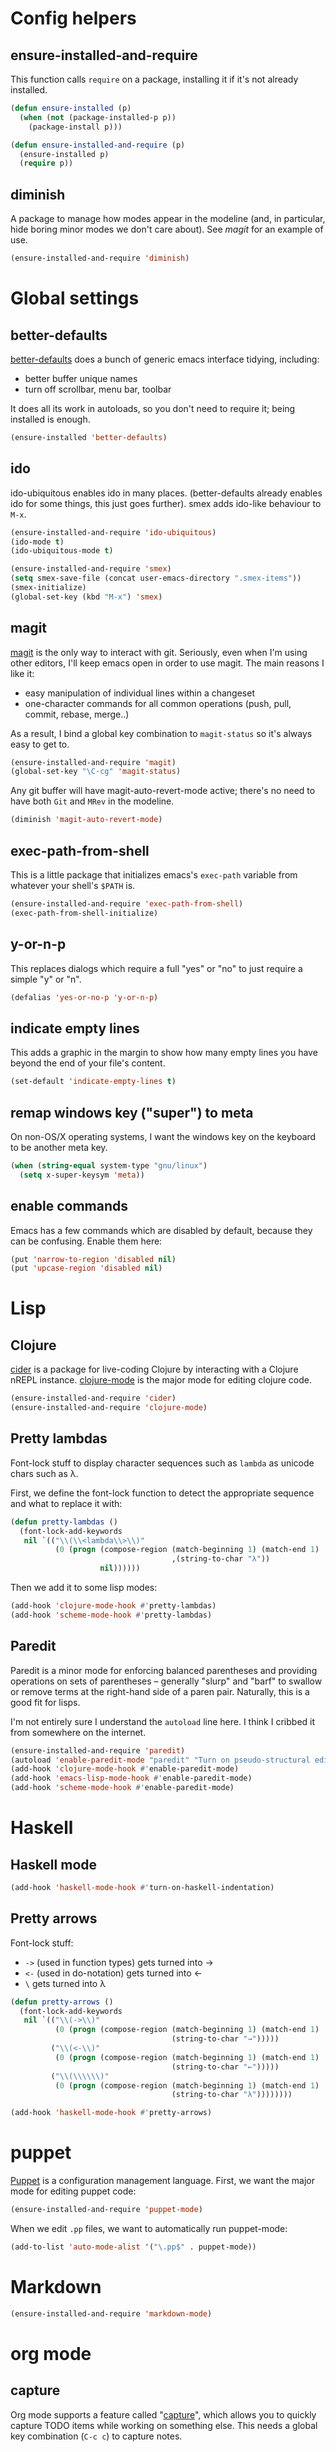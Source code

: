 #  -*- coding: utf-8 -*-

* Config helpers
** ensure-installed-and-require

   This function calls =require= on a package, installing it if it's
   not already installed.

#+begin_src emacs-lisp
  (defun ensure-installed (p)
    (when (not (package-installed-p p))
      (package-install p)))

  (defun ensure-installed-and-require (p)
    (ensure-installed p)
    (require p))
#+end_src

** diminish

   A package to manage how modes appear in the modeline (and, in
   particular, hide boring minor modes we don't care about).  See
   [[magit]] for an example of use.

#+begin_src emacs-lisp
  (ensure-installed-and-require 'diminish)
#+end_src

* Global settings
** better-defaults
  [[https://github.com/technomancy/better-defaults][better-defaults]] does a bunch of generic emacs interface tidying,
  including:
  - better buffer unique names
  - turn off scrollbar, menu bar, toolbar

  It does all its work in autoloads, so you don't need to require it;
  being installed is enough.
#+begin_src emacs-lisp
  (ensure-installed 'better-defaults)
#+end_src

** ido

  ido-ubiquitous enables ido in many places.  (better-defaults already
  enables ido for some things, this just goes further).  smex adds
  ido-like behaviour to =M-x=.
#+begin_src emacs-lisp
  (ensure-installed-and-require 'ido-ubiquitous)
  (ido-mode t)
  (ido-ubiquitous-mode t)

  (ensure-installed-and-require 'smex)
  (setq smex-save-file (concat user-emacs-directory ".smex-items"))
  (smex-initialize)
  (global-set-key (kbd "M-x") 'smex)
#+end_src

** magit

   [[https://github.com/magit/magit][magit]] is the only way to interact with git.  Seriously, even when
   I'm using other editors, I'll keep emacs open in order to use magit.
   The main reasons I like it:
   - easy manipulation of individual lines within a changeset
   - one-character commands for all common operations (push, pull,
     commit, rebase, merge..)
   As a result, I bind a global key combination to =magit-status= so
   it's always easy to get to.

#+begin_src emacs-lisp
  (ensure-installed-and-require 'magit)
  (global-set-key "\C-cg" 'magit-status)
#+end_src

   Any git buffer will have magit-auto-revert-mode active; there's no
   need to have both =Git= and =MRev= in the modeline.

#+begin_src emacs-lisp
  (diminish 'magit-auto-revert-mode)
#+end_src

** exec-path-from-shell

   This is a little package that initializes emacs's =exec-path=
   variable from whatever your shell's =$PATH= is.

#+begin_src emacs-lisp
  (ensure-installed-and-require 'exec-path-from-shell)
  (exec-path-from-shell-initialize)
#+end_src

** y-or-n-p

   This replaces dialogs which require a full "yes" or "no" to just
   require a simple "y" or "n".

#+begin_src emacs-lisp
  (defalias 'yes-or-no-p 'y-or-n-p)
#+end_src

** indicate empty lines

    This adds a graphic in the margin to show how many empty lines you
    have beyond the end of your file's content.

#+begin_src emacs-lisp
  (set-default 'indicate-empty-lines t)
#+end_src

** remap windows key ("super") to meta

   On non-OS/X operating systems, I want the windows key on the
   keyboard to be another meta key.

#+begin_src emacs-lisp
  (when (string-equal system-type "gnu/linux")
    (setq x-super-keysym 'meta))
#+end_src

** enable commands

   Emacs has a few commands which are disabled by default, because
   they can be confusing.  Enable them here:

#+begin_src emacs-lisp
  (put 'narrow-to-region 'disabled nil)
  (put 'upcase-region 'disabled nil)
#+end_src

* Lisp
** Clojure

   [[https://github.com/clojure-emacs/cider][cider]] is a package for live-coding Clojure by interacting with a
   Clojure nREPL instance.  [[https://github.com/clojure-emacs/clojure-mode][clojure-mode]] is the major mode for editing
   clojure code.

#+begin_src emacs-lisp
  (ensure-installed-and-require 'cider)
  (ensure-installed-and-require 'clojure-mode)
#+end_src

** Pretty lambdas

   Font-lock stuff to display character sequences such as =lambda= as
   unicode chars such as λ.

   First, we define the font-lock function to detect the appropriate
   sequence and what to replace it with:

#+begin_src emacs-lisp
  (defun pretty-lambdas ()
    (font-lock-add-keywords
     nil `(("\\(\\<lambda\\>\\)"
            (0 (progn (compose-region (match-beginning 1) (match-end 1)
                                      ,(string-to-char "λ"))
                      nil))))))
#+end_src

   Then we add it to some lisp modes:

#+begin_src emacs-lisp
  (add-hook 'clojure-mode-hook #'pretty-lambdas)
  (add-hook 'scheme-mode-hook #'pretty-lambdas)
#+end_src

** Paredit

   Paredit is a minor mode for enforcing balanced parentheses and
   providing operations on sets of parentheses -- generally "slurp"
   and "barf" to swallow or remove terms at the right-hand side of a
   paren pair.  Naturally, this is a good fit for lisps.

   I'm not entirely sure I understand the =autoload= line here.  I
   think I cribbed it from somewhere on the internet.

#+begin_src emacs-lisp
  (ensure-installed-and-require 'paredit)
  (autoload 'enable-paredit-mode "paredit" "Turn on pseudo-structural editing of Lisp code." t)
  (add-hook 'clojure-mode-hook #'enable-paredit-mode)
  (add-hook 'emacs-lisp-mode-hook #'enable-paredit-mode)
  (add-hook 'scheme-mode-hook #'enable-paredit-mode)
#+end_src

* Haskell

** Haskell mode

#+begin_src emacs-lisp
  (add-hook 'haskell-mode-hook #'turn-on-haskell-indentation)
#+end_src

** Pretty arrows

   Font-lock stuff:

   - =->= (used in function types) gets turned into →
   - =<-= (used in do-notation) gets turned into ←
   - =\= gets turned into λ

#+begin_src emacs-lisp
  (defun pretty-arrows ()
    (font-lock-add-keywords
     nil `(("\\(->\\)"
            (0 (progn (compose-region (match-beginning 1) (match-end 1)
                                      (string-to-char "→")))))
           ("\\(<-\\)"
            (0 (progn (compose-region (match-beginning 1) (match-end 1)
                                      (string-to-char "←")))))
           ("\\(\\\\\\)"
            (0 (progn (compose-region (match-beginning 1) (match-end 1)
                                      (string-to-char "λ"))))))))

  (add-hook 'haskell-mode-hook #'pretty-arrows)
#+end_src

* puppet

  [[https://docs.puppetlabs.com/puppet/][Puppet]] is a configuration management language.  First, we want the
  major mode for editing puppet code:

#+begin_src emacs-lisp
  (ensure-installed-and-require 'puppet-mode)
#+end_src

  When we edit =.pp= files, we want to automatically run puppet-mode:

#+begin_src emacs-lisp
  (add-to-list 'auto-mode-alist '("\.pp$" . puppet-mode))
#+end_src

* Markdown

#+begin_src emacs-lisp
  (ensure-installed-and-require 'markdown-mode)
#+end_src

* org mode

** capture

   Org mode supports a feature called "[[http://orgmode.org/manual/Capture.html][capture]]", which allows you to
   quickly capture TODO items while working on something else.  This
   needs a global key combination (=C-c c=) to capture notes.

   We also need to tell org which file captured notes should be added
   to.

#+begin_src emacs-lisp
  (global-set-key "\C-cc" 'org-capture)
  (setq org-default-notes-file (concat org-directory "/todo.org"))
#+end_src

** other global keys

#+begin_src emacs-lisp
  (global-set-key "\C-cl" 'org-store-link)
  (global-set-key "\C-ca" 'org-agenda)
  (global-set-key "\C-cb" 'org-iswitchb)
#+end_src

** export options

   I use org-reveal to generate presentations with org-mode.  Normally
   org-mode will helpfully generate a table of contents on html
   export, but this isn't great for a reveal presentation, so let's
   disable it:

#+begin_src emacs-lisp
  (setq org-export-with-toc nil)
#+end_src

** org-babel

   [[http://orgmode.org/worg/org-contrib/babel/][Babel]] is org-mode's ability to execute source code within
   documents.  (It's how this config file gets run.)

   To avoid running arbitrary code, each specific language that you
   want to allow org-mode to run code for on export needs to be
   enabled here:

#+begin_src emacs-lisp
  (org-babel-do-load-languages
   'org-babel-load-languages
   '((clojure . t)
     (ditaa . t)
     (python . t)
     (ruby . t)
     ))
#+end_src

   (ditaa is a language for drawing diagrams in ascii art and
   generating graphical output.  org-mode has builtin support for
   ditaa.)

   We want to fontify code in code blocks:

#+begin_src emacs-lisp
  (setq org-src-fontify-natively t)
#+end_src

* twitter

  Emacs's twittering-mode provides a twitter client.  This sets up the
  default timelines that will be opened when I launch twittering-mode:

#+begin_src emacs-lisp
  (setq twittering-initial-timeline-spec-string
        '(":home" ":replies"))
#+end_src

* rcirc

  rcirc is an irc client from within emacs.  Most of my settings are
  in my [[secrets]] file, as they contain passwords.

** rcirc-track

   The rcirc-track-minor-mode is a global minor mode which adds an
   indicator to the modeline indicating which irc buffers have had
   activity, and also which buffers have mentioned you by nick:

#+begin_src emacs-lisp
  (rcirc-track-minor-mode 1)
#+end_src

** omit

   Don't show JOIN and PART messages by default, except for people
   with recent activity.  (This is the behaviour you get with =C-c
   C-o= but I want it on by default.)  Also, don't show
   rcirc-omit-mode in the modeline.

#+begin_src emacs-lisp
  (add-hook 'rcirc-mode-hook #'rcirc-omit-mode)
  (diminish 'rcirc-omit-mode)
#+end_src

* local settings
  This repo has a /local directory, with all of its contents in
  =.gitignore=, containing various local settings.

** customized variables
   custom.el provides a mechanism for customizing emacs variables from
   within emacs.  To make such changes permanent, it will put changes
   into =custom-file= which by default is =init.el=.  To avoid
   polluting that file, we set it to something else:

   #+BEGIN_SRC emacs-lisp
     (setq custom-file (concat user-emacs-directory "custom.el"))
     (load custom-file 'noerror)
   #+END_SRC

** secrets

   It is good to store your passwords and things in an encrypted
   file.

   This does mean that every time you use it you have to give the
   passphrase, but it does mean that you can keep all your passwords
   for things like rcirc and stuff in a file reasonably safely (though
   it will be in memory when emacs is running, so it isn't completely
   secure).

   #+BEGIN_SRC emacs-lisp
     (load (concat user-emacs-directory "local/secrets.el.gpg") 'noerror)
   #+END_SRC

